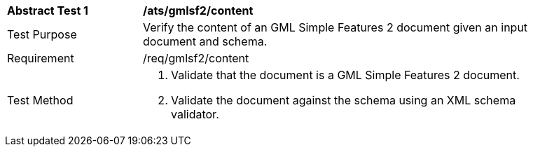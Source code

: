 [[ats_gmlsf2_content]]
[width="90%",cols="2,6a"]
|===
^|*Abstract Test {counter:ats-id}* |*/ats/gmlsf2/content* 
^|Test Purpose |Verify the content of an GML Simple Features 2 document given an input document and schema.
^|Requirement |/req/gmlsf2/content
^|Test Method |. Validate that the document is a GML Simple Features 2 document.
. Validate the document against the schema using an XML schema validator.
|===
